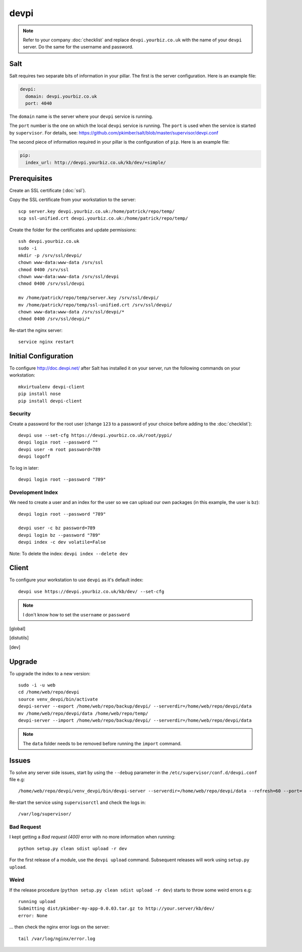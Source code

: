 devpi
*****

.. highlight:: bash

.. note:: Refer to your company :doc:`checklist` and replace
          ``devpi.yourbiz.co.uk`` with the name of your ``devpi`` server.
          Do the same for the username and password.

Salt
====

Salt requires two separate bits of information in your pillar.  The first is
the server configuration.  Here is an example file:

.. code-block:: yaml

  devpi:
    domain: devpi.yourbiz.co.uk
    port: 4040

The ``domain`` name is the server where your ``devpi`` service is running.

The ``port`` number is the one on which the local ``devpi`` service is
running.  The ``port`` is used when the service is started by ``supervisor``.
For details, see:
https://github.com/pkimber/salt/blob/master/supervisor/devpi.conf

The second piece of information required in your pillar is the configuration of
``pip``.  Here is an example file:

.. code-block:: yaml

  pip:
    index_url: http://devpi.yourbiz.co.uk/kb/dev/+simple/

Prerequisites
=============

Create an SSL certificate (:doc:`ssl`).

Copy the SSL certificate from your workstation to the server::

  scp server.key devpi.yourbiz.co.uk:/home/patrick/repo/temp/
  scp ssl-unified.crt devpi.yourbiz.co.uk:/home/patrick/repo/temp/

Create the folder for the certificates and update permissions::

  ssh devpi.yourbiz.co.uk
  sudo -i
  mkdir -p /srv/ssl/devpi/
  chown www-data:www-data /srv/ssl
  chmod 0400 /srv/ssl
  chown www-data:www-data /srv/ssl/devpi
  chmod 0400 /srv/ssl/devpi

  mv /home/patrick/repo/temp/server.key /srv/ssl/devpi/
  mv /home/patrick/repo/temp/ssl-unified.crt /srv/ssl/devpi/
  chown www-data:www-data /srv/ssl/devpi/*
  chmod 0400 /srv/ssl/devpi/*

Re-start the nginx server::

  service nginx restart

Initial Configuration
=====================

To configure http://doc.devpi.net/ after Salt has installed it on your server,
run the following commands on your workstation::

  mkvirtualenv devpi-client
  pip install nose
  pip install devpi-client

Security
--------

Create a password for the root user (change ``123`` to a password of your
choice before adding to the :doc:`checklist`)::

  devpi use --set-cfg https://devpi.yourbiz.co.uk/root/pypi/
  devpi login root --password ""
  devpi user -m root password=789
  devpi logoff

To log in later::

  devpi login root --password "789"

Development Index
-----------------

We need to create a user and an index for the user so we can upload our own
packages (in this example, the user is ``bz``)::

  devpi login root --password "789"

  devpi user -c bz password=789
  devpi login bz --password "789"
  devpi index -c dev volatile=False

Note: To delete the index: ``devpi index --delete dev``

Client
======

To configure your workstation to use ``devpi`` as it's default index::

  devpi use https://devpi.yourbiz.co.uk/kb/dev/ --set-cfg

.. note:: I don't know how to set the ``username`` or ``password``


.. To configure your workstation to use ``devpi`` as it's default index::
..
..   vim ~/.pip/pip.conf
..
.. ::
..
..   [global]
..   index-url = https://devpi.yourbiz.co.uk/kb/dev/+simple/
..
.. To configure your workstation to upload packages to the ``devpi`` index you
.. created above::
..
..   vim ~/.pypirc
..
.. ::
..
..   [distutils]
..   index-servers =
..       dev
..
..   [dev]
..   repository: https://devpi.yourbiz.co.uk/kb/dev/
..   username: bz
..   password: 789

Upgrade
=======

To upgrade the index to a new version::

  sudo -i -u web
  cd /home/web/repo/devpi
  source venv_devpi/bin/activate
  devpi-server --export /home/web/repo/backup/devpi/ --serverdir=/home/web/repo/devpi/data
  mv /home/web/repo/devpi/data /home/web/repo/temp/
  devpi-server --import /home/web/repo/backup/devpi/ --serverdir=/home/web/repo/devpi/data

.. note:: The ``data`` folder needs to be removed before running the ``import``
          command.

Issues
======

To solve any server side issues, start by using the ``--debug`` parameter in
the ``/etc/supervisor/conf.d/devpi.conf`` file e.g::

  /home/web/repo/devpi/venv_devpi/bin/devpi-server --serverdir=/home/web/repo/devpi/data --refresh=60 --port=4040 --host=127.0.0.1 --debug

Re-start the service using ``supervisorctl`` and check the logs in::

  /var/log/supervisor/

Bad Request
-----------

I kept getting a *Bad request (400)* error with no more information when
running::

  python setup.py clean sdist upload -r dev

For the first release of a module, use the ``devpi upload`` command.
Subsequent releases will work using ``setup.py upload``.

Weird
-----

If the release procedure (``python setup.py clean sdist upload -r dev``) starts
to throw some weird errors e.g::

  running upload
  Submitting dist/pkimber-my-app-0.0.03.tar.gz to http://your.server/kb/dev/
  error: None

... then check the nginx error logs on the server::

  tail /var/log/nginx/error.log
